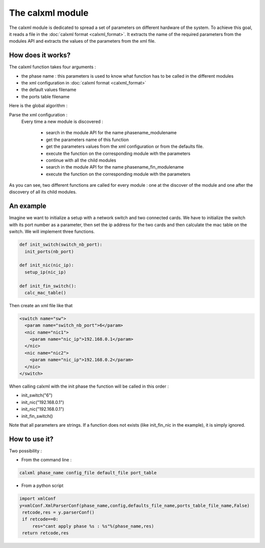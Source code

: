 =================
The calxml module
=================

The calxml module is dedicated to spread a set of parameters on different hardware of the system.
To achieve this goal, it reads a file in the :doc:`calxml format <calxml_format>`. It extracts the name of the required parameters from the modules API and extracts the values of the parameters from the xml file.

How does it works?
==================

The calxml function takes four arguments : 

- the phase name : this parameters is used to know what function has to be called in the different modules
- the xml configuration in :doc:`calxml format <calxml_format>`
- the default values filename
- the ports table filename

Here is the global algorithm : 

Parse the xml configuration : 
  Every time a new module is discovered : 

    - search in the module API for the name phasename_modulename
    - get the parameters name of this function
    - get the parameters values from the xml configuration or from the defaults file.
    - execute the function on the corresponding module with the parameters
    - continue with all the child modules 
    - search in the module API for the name phasename_fin_modulename
    - execute the function on the corresponding module with the parameters

As you can see, two different functions are called for every module : one at the discover of the module and one after the discovery of all its child modules.

An example
==========

Imagine we want to initialize a setup with a network switch and two connected cards. We have to initialize the switch with its port number as a parameter, then set the ip address for the two cards and then calculate the mac table on the switch. We will implement three functions.

.. code-block:: python

   def init_switch(switch_nb_port):
     init_ports(nb_port)

   def init_nic(nic_ip):
     setup_ip(nic_ip)

   def init_fin_switch():
     calc_mac_table()

Then create an xml file like that

.. code-block:: xml

   <switch name="sw">
     <param name="switch_nb_port">6</param>
     <nic name="nic1">
       <param name="nic_ip">192.168.0.1</param>
     </nic>
     <nic name="nic2">
       <param name="nic_ip">192.168.0.2</param>
     </nic>
   </switch>

When calling calxml with the init phase the function will be called in this order : 

- init_switch("6")
- init_nic("192.168.0.1")
- init_nic("192.168.0.1")
- init_fin_switch()

Note that all parameters are strings. If a function does not exists (like init_fin_nic in the example), it is simply ignored.

How to use it?
==============

Two possibility : 

- From the command line : 

.. code-block:: bash

   calxml phase_name config_file default_file port_table
 
- From a python script

.. code-block:: python

   import xmlConf
   y=xmlConf.XmlParserConf(phase_name,config,defaults_file_name,ports_table_file_name,False)
    retcode,res = y.parserConf()
    if retcode==0:
        res="cant apply phase %s : %s"%(phase_name,res)
    return retcode,res
